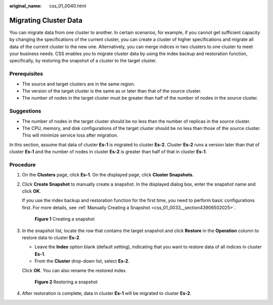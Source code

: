 :original_name: css_01_0040.html

.. _css_01_0040:

Migrating Cluster Data
======================

You can migrate data from one cluster to another. In certain scenarios, for example, if you cannot get sufficient capacity by changing the specifications of the current cluster, you can create a cluster of higher specifications and migrate all data of the current cluster to the new one. Alternatively, you can merge indices in two clusters to one cluster to meet your business needs. CSS enables you to migrate cluster data by using the index backup and restoration function, specifically, by restoring the snapshot of a cluster to the target cluster.

Prerequisites
-------------

-  The source and target clusters are in the same region.
-  The version of the target cluster is the same as or later than that of the source cluster.
-  The number of nodes in the target cluster must be greater than half of the number of nodes in the source cluster.

Suggestions
-----------

-  The number of nodes in the target cluster should be no less than the number of replicas in the source cluster.
-  The CPU, memory, and disk configurations of the target cluster should be no less than those of the source cluster. This will minimize service loss after migration.

In this section, assume that data of cluster **Es-1** is migrated to cluster **Es-2**. Cluster **Es-2** runs a version later than that of cluster **Es-1** and the number of nodes in cluster **Es-2** is greater than half of that in cluster **Es-1**.

Procedure
---------

#. On the **Clusters** page, click **Es-1**. On the displayed page, click **Cluster Snapshots**.

#. Click **Create Snapshot** to manually create a snapshot. In the displayed dialog box, enter the snapshot name and click **OK**.

   If you use the index backup and restoration function for the first time, you need to perform basic configurations first. For more details, see :ref:`Manually Creating a Snapshot <css_01_0033__section43906502025>`.

   .. _css_01_0040__fig78421105010:

   .. figure:: /_static/images/en-us_image_0000001286596238.png
      :alt: **Figure 1** Creating a snapshot


      **Figure 1** Creating a snapshot

#. In the snapshot list, locate the row that contains the target snapshot and click **Restore** in the **Operation** column to restore data to cluster **Es-2**.

   -  Leave the **Index** option blank (default setting), indicating that you want to restore data of all indices in cluster **Es-1**.
   -  From the **Cluster** drop-down list, select **Es-2**.

   Click **OK**. You can also rename the restored index.

   .. _css_01_0040__fig128071912118:

   .. figure:: /_static/images/en-us_image_0000001286436626.png
      :alt: **Figure 2** Restoring a snapshot


      **Figure 2** Restoring a snapshot

#. After restoration is complete, data in cluster **Es-1** will be migrated to cluster **Es-2**.
